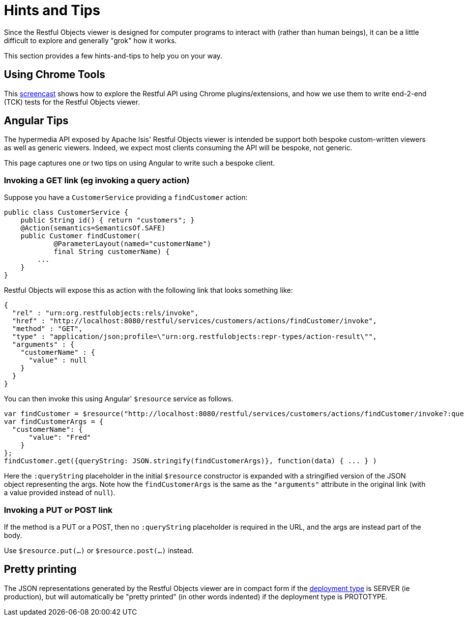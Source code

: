 [[_ugvro_hints-and-tips]]
= Hints and Tips
:Notice: Licensed to the Apache Software Foundation (ASF) under one or more contributor license agreements. See the NOTICE file distributed with this work for additional information regarding copyright ownership. The ASF licenses this file to you under the Apache License, Version 2.0 (the "License"); you may not use this file except in compliance with the License. You may obtain a copy of the License at. http://www.apache.org/licenses/LICENSE-2.0 . Unless required by applicable law or agreed to in writing, software distributed under the License is distributed on an "AS IS" BASIS, WITHOUT WARRANTIES OR  CONDITIONS OF ANY KIND, either express or implied. See the License for the specific language governing permissions and limitations under the License.
:_basedir: ../../
:_imagesdir: images/



Since the Restful Objects viewer is designed for computer programs to interact with (rather than human beings), it can be a little difficult to explore and generally "grok" how it works.

This section provides a few hints-and-tips to help you on your way.




== Using Chrome Tools

This link:https://www.youtube.com/watch?v=_-TOvVYWCHc[screencast] shows how to explore the Restful API using Chrome plugins/extensions, and how we use them to write end-2-end (TCK) tests for the Restful Objects viewer.





== Angular Tips

The hypermedia API exposed by Apache Isis' Restful Objects viewer is intended be support both bespoke custom-written viewers as well as generic viewers. Indeed, we expect most clients consuming the API will be bespoke, not generic.

This page captures one or two tips on using Angular to write such a bespoke client.


=== Invoking a GET link (eg invoking a query action)

Suppose you have a `CustomerService` providing a `findCustomer` action:

[source,java]
----
public class CustomerService {
    public String id() { return "customers"; }
    @Action(semantics=SemanticsOf.SAFE)
    public Customer findCustomer(
            @ParameterLayout(named="customerName")
            final String customerName) {
        ...
    }
}
----

Restful Objects will expose this as action with the following link that looks something like:

[source,javascript]
----
{
  "rel" : "urn:org.restfulobjects:rels/invoke",
  "href" : "http://localhost:8080/restful/services/customers/actions/findCustomer/invoke",
  "method" : "GET",
  "type" : "application/json;profile=\"urn:org.restfulobjects:repr-types/action-result\"",
  "arguments" : {
    "customerName" : {
      "value" : null
    }
  }
}
----

You can then invoke this using Angular' `$resource` service as follows.

[source,javascript]
----
var findCustomer = $resource("http://localhost:8080/restful/services/customers/actions/findCustomer/invoke?:queryString");
var findCustomerArgs = {
  "customerName": {
      "value": "Fred"
    }
};
findCustomer.get({queryString: JSON.stringify(findCustomerArgs)}, function(data) { ... } )
----

Here the `:queryString` placeholder in the initial `$resource` constructor is expanded with a stringified version of the JSON object representing the args. Note how the `findCustomerArgs` is the same as the `&quot;arguments&quot;` attribute in the original link (with a value provided instead of `null`).


=== Invoking a PUT or POST link

If the method is a PUT or a POST, then no `:queryString` placeholder is required in the URL, and the args are instead part of the body.

Use `$resource.put(...)` or `$resource.post(...)` instead.



== Pretty printing

The JSON representations generated by the Restful Objects viewer are in compact form if the xref:rgcfg.adoc#_rgcfg_deployment-types[deployment type] is SERVER (ie production), but will automatically be "pretty printed" (in other words indented) if the deployment type is PROTOTYPE.





